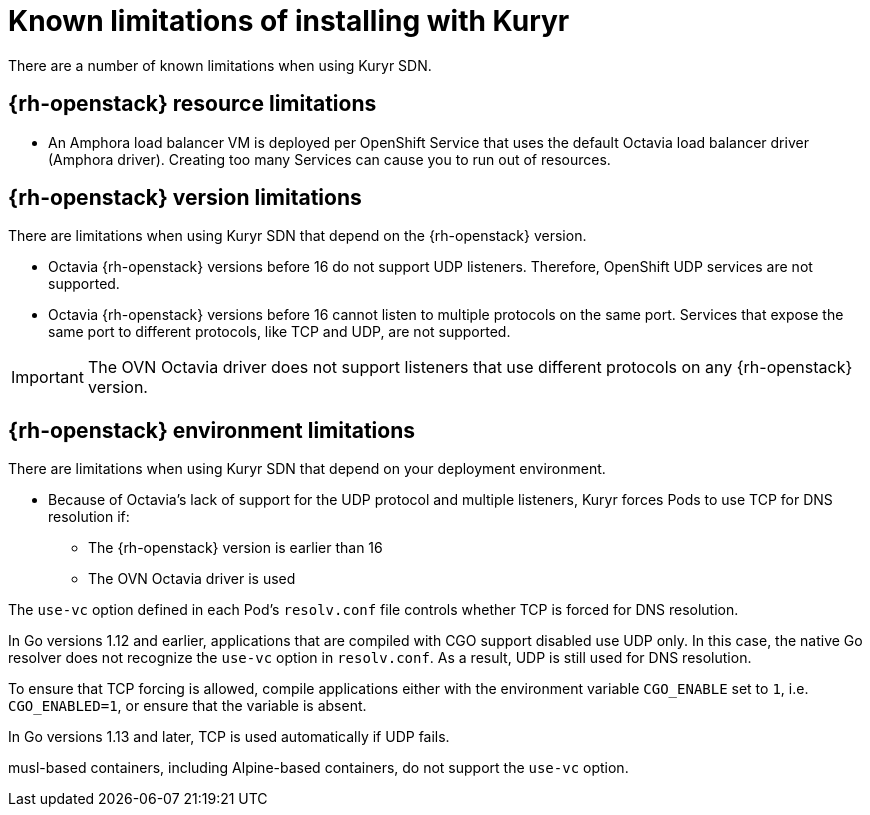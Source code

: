 // Module included in the following assemblies:
//
// * installing/installing_openstack/installing-openstack-installer-kuryr.adoc

[id="installation-osp-kuryr-known-limitations_{context}"]
= Known limitations of installing with Kuryr

There are a number of known limitations when using Kuryr SDN.

[discrete]
[id="openstack-resource-limitations_{context}"]
== {rh-openstack} resource limitations

* An Amphora load balancer VM is deployed per OpenShift Service that uses the
default Octavia load balancer driver (Amphora driver). Creating too many Services
can cause you to run out of resources.

[discrete]
[id="openstack-version-limitations_{context}"]
== {rh-openstack} version limitations

There are limitations when using Kuryr SDN that depend on the {rh-openstack}
version.

* Octavia {rh-openstack} versions before 16 do not support UDP listeners. Therefore,
OpenShift UDP services are not supported.

* Octavia {rh-openstack} versions before 16 cannot listen to multiple protocols on the
same port. Services that expose the same port to different protocols, like TCP
and UDP, are not supported.

[IMPORTANT]
====
The OVN Octavia driver does not support listeners that use different protocols on
any {rh-openstack} version.
====

[discrete]
[id="openstack-go-limitations_{context}"]
== {rh-openstack} environment limitations

There are limitations when using Kuryr SDN that depend on your deployment environment.

* Because of Octavia's lack of support for the UDP protocol and multiple listeners, Kuryr forces Pods to use TCP
for DNS resolution if:
** The {rh-openstack} version is earlier than 16
** The OVN Octavia driver is used

The `use-vc` option defined in each Pod's `resolv.conf` file controls whether TCP is forced for DNS resolution.

In Go versions 1.12 and earlier, applications that are compiled with CGO support disabled use UDP only. In this case,
the native Go resolver does not recognize the `use-vc` option in `resolv.conf`. As a result, UDP is still used for DNS resolution.

To ensure that TCP forcing is allowed, compile applications either with the environment variable `CGO_ENABLE` set to `1`, i.e. `CGO_ENABLED=1`, or ensure that the variable is absent.

In Go versions 1.13 and later, TCP is used automatically if UDP fails.

[INFO]
====
musl-based containers, including Alpine-based containers, do not support the `use-vc` option.
====


